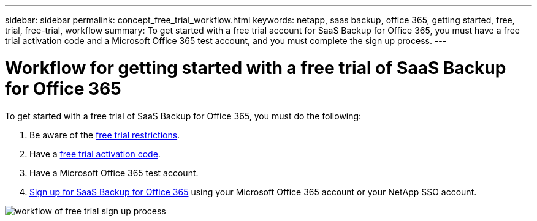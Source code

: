 ---
sidebar: sidebar
permalink: concept_free_trial_workflow.html
keywords: netapp, saas backup, office 365, getting started, free, trial, free-trial, workflow
summary: To get started with a free trial account for SaaS Backup for Office 365, you must have a free trial activation code and a Microsoft Office 365 test account, and you must complete the sign up process.
---

= Workflow for getting started with a free trial of SaaS Backup for Office 365
:toc: macro
:toclevels: 1
:hardbreaks:
:nofooter:
:icons: font
:linkattrs:
:imagesdir: ./media/

[.lead]
To get started with a free trial of SaaS Backup for Office 365, you must do the following:

. Be aware of the <<concept_free_trial_restrictions.adoc#free-trial-restrictions, free trial restrictions>>.
. Have a <<task_registering_for_free_trial_activation_code.adoc#registering-for-a-free-trial-activation-code, free trial activation code>>.
. Have a Microsoft Office 365 test account.
. <<task_signing_up_for_saasbkup_free_trial.adoc#signing-up-for-a-free-trial-of-saas-backup-for-office-365, Sign up for SaaS Backup for Office 365>> using your Microsoft Office 365 account or your NetApp SSO account.

image:workflow_free_trial_signup.gif[workflow of free trial sign up process]
